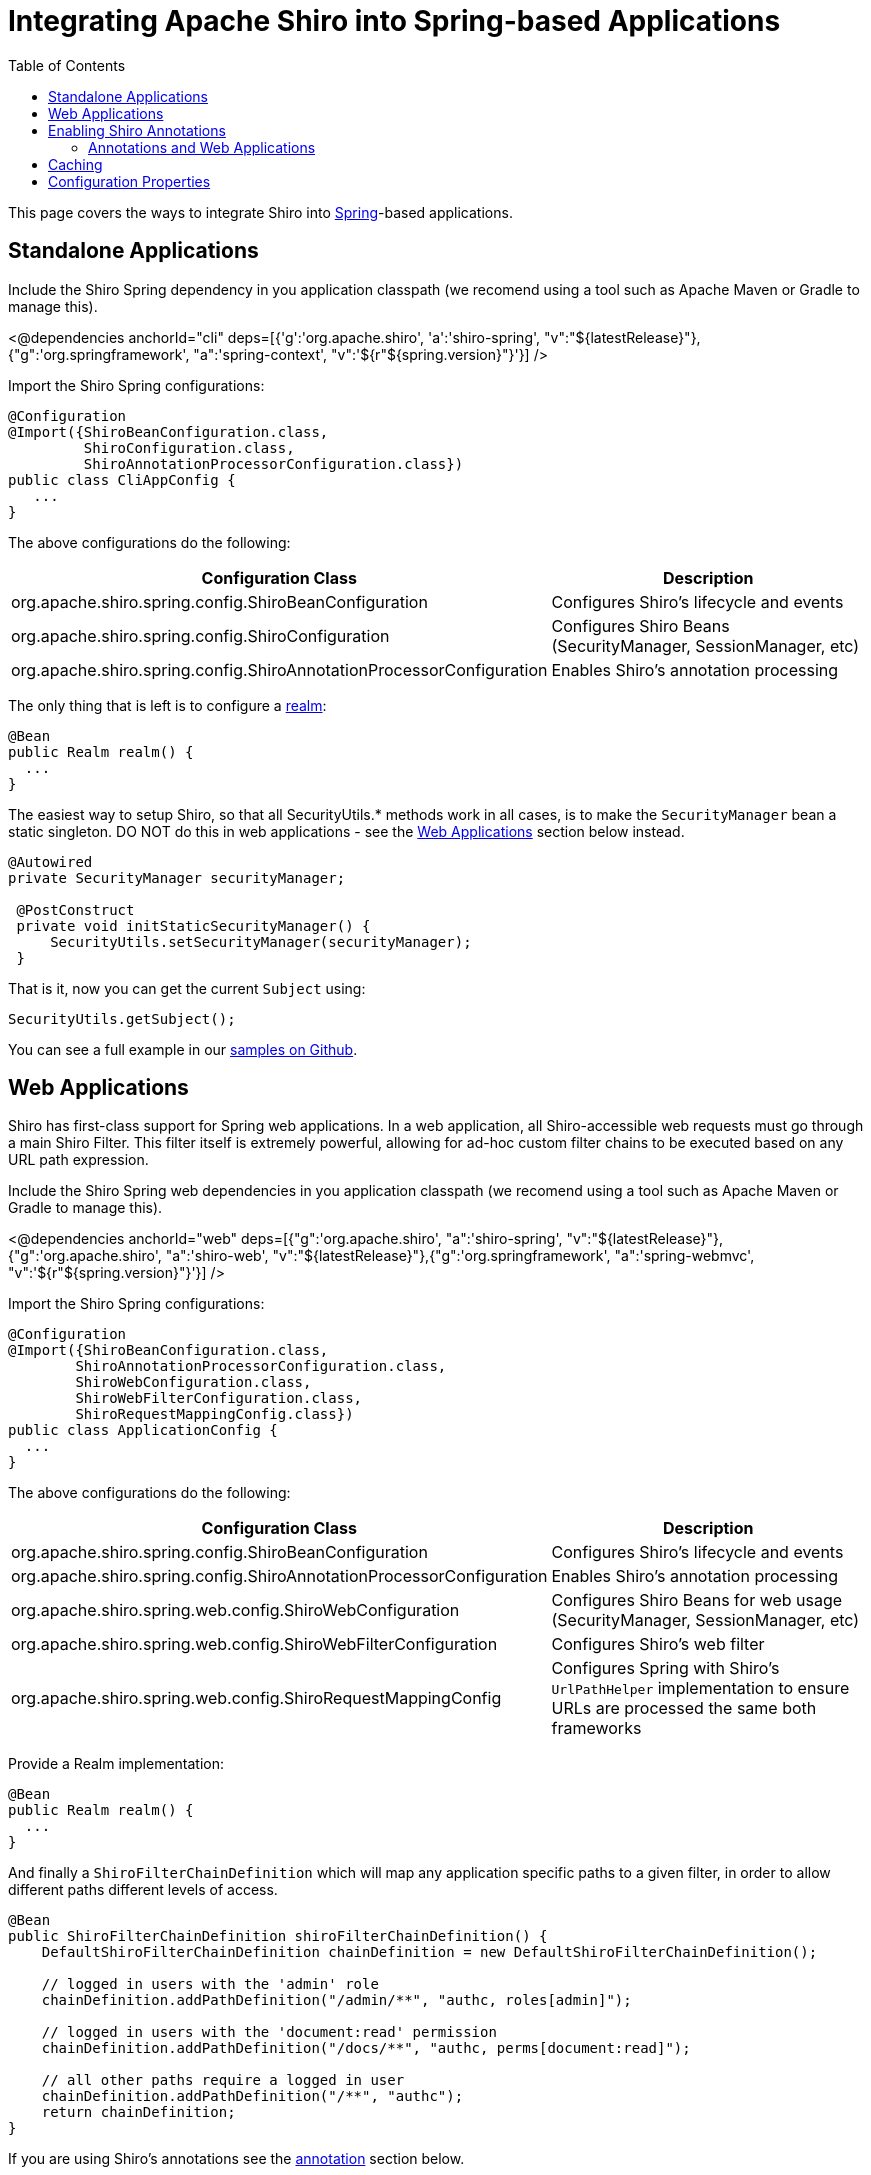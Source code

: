 = Integrating Apache Shiro into Spring-based Applications
:jbake-type: page
:jbake-status: published
:jbake-tags: documentation, manual, spring
:idprefix:
:toc:

This page covers the ways to integrate Shiro into link:http://spring.io[Spring]-based applications.

== Standalone Applications

Include the Shiro Spring dependency in you application classpath (we recomend using a tool such as Apache Maven or Gradle to manage this).

++++
<@dependencies anchorId="cli" deps=[{'g':'org.apache.shiro', 'a':'shiro-spring', "v":"${latestRelease}"},{"g":'org.springframework', "a":'spring-context', "v":'${r"${spring.version}"}'}] />
++++

Import the Shiro Spring configurations:

[source,java]
----
@Configuration
@Import({ShiroBeanConfiguration.class,
         ShiroConfiguration.class,
         ShiroAnnotationProcessorConfiguration.class})
public class CliAppConfig {
   ...
}
----

The above configurations do the following:

[width="100%",cols="55%,45%",options="header",]
|===
|Configuration Class |Description

|org.apache.shiro.spring.config.ShiroBeanConfiguration
|Configures Shiro’s lifecycle and events

|org.apache.shiro.spring.config.ShiroConfiguration
|Configures Shiro Beans (SecurityManager, SessionManager, etc)

|org.apache.shiro.spring.config.ShiroAnnotationProcessorConfiguration
|Enables Shiro’s annotation processing
|===

The only thing that is left is to configure a link:realm.html[realm]:

[source,java]
----
@Bean
public Realm realm() {
  ...
}
----

The easiest way to setup Shiro, so that all SecurityUtils.* methods work in all cases, is to make the `SecurityManager` bean a static singleton.
DO NOT do this in web applications - see the link:#web_applications[Web Applications] section below instead.

[source,java]
----
@Autowired
private SecurityManager securityManager;

 @PostConstruct
 private void initStaticSecurityManager() {
     SecurityUtils.setSecurityManager(securityManager);
 }
----

That is it, now you can get the current `Subject` using:
[source,java]
----
SecurityUtils.getSubject();
----

You can see a full example in our link:https://github.com/apache/shiro/tree/main/samples/spring[samples on Github].

== Web Applications

Shiro has first-class support for Spring web applications. In a web application, all Shiro-accessible web requests must go through a main Shiro Filter. This filter itself is extremely powerful, allowing for ad-hoc custom filter chains to be executed based on any URL path expression.

Include the Shiro Spring web dependencies in you application classpath (we recomend using a tool such as Apache Maven or Gradle to manage this).

++++
<@dependencies anchorId="web" deps=[{"g":'org.apache.shiro', "a":'shiro-spring', "v":"${latestRelease}"}, {"g":'org.apache.shiro', "a":'shiro-web', "v":"${latestRelease}"},{"g":'org.springframework', "a":'spring-webmvc', "v":'${r"${spring.version}"}'}] />
++++

Import the Shiro Spring configurations:

[source,java]
----
@Configuration
@Import({ShiroBeanConfiguration.class,
        ShiroAnnotationProcessorConfiguration.class,
        ShiroWebConfiguration.class,
        ShiroWebFilterConfiguration.class,
        ShiroRequestMappingConfig.class})
public class ApplicationConfig {
  ...
}
----

The above configurations do the following:

[width="100%",cols="55%,45%",options="header",]
|===
|Configuration Class |Description

|org.apache.shiro.spring.config.ShiroBeanConfiguration
|Configures Shiro’s lifecycle and events

|org.apache.shiro.spring.config.ShiroAnnotationProcessorConfiguration
|Enables Shiro’s annotation processing

|org.apache.shiro.spring.web.config.ShiroWebConfiguration
|Configures Shiro Beans for web usage (SecurityManager, SessionManager, etc)

|org.apache.shiro.spring.web.config.ShiroWebFilterConfiguration
|Configures Shiro’s web filter

|org.apache.shiro.spring.web.config.ShiroRequestMappingConfig
|Configures Spring with Shiro’s `UrlPathHelper` implementation to ensure URLs are processed the same both frameworks
|===

Provide a Realm implementation:
[source,java]
----
@Bean
public Realm realm() {
  ...
}
----

And finally a `ShiroFilterChainDefinition` which will map any application specific paths to a given filter, in order to allow different paths different levels of access.

[source,java]
----
@Bean
public ShiroFilterChainDefinition shiroFilterChainDefinition() {
    DefaultShiroFilterChainDefinition chainDefinition = new DefaultShiroFilterChainDefinition();

    // logged in users with the 'admin' role
    chainDefinition.addPathDefinition("/admin/**", "authc, roles[admin]");

    // logged in users with the 'document:read' permission
    chainDefinition.addPathDefinition("/docs/**", "authc, perms[document:read]");

    // all other paths require a logged in user
    chainDefinition.addPathDefinition("/**", "authc");
    return chainDefinition;
}
----

If you are using Shiro's annotations see the link:#annotations_and_web_applications[annotation] section below.

You can see a full example in our link:https://github.com/apache/shiro/tree/main/samples/spring-mvc[samples on Github].

== Enabling Shiro Annotations

In both standalone and web applications, you might want to use Shiro's Annotations for security checks (for example, `@RequiresRoles`, `@RequiresPermissions`, etc.) These annotations are enabled by importing the `ShiroAnnotationProcessorConfiguration` Spring configuration in both sections above.

Simply annotate your methods in order to use them:

[source,java]
----
@RequiresPermissions("document:read")
public void readDocument() {
    ...
}
----

=== Annotations and Web Applications

Shiro annotations are fully supported for use in `@Controller` classes, for example:

[source,java]
----
@Controller
public class AccountInfoController {

    @RequiresRoles("admin")
    @RequestMapping("/admin/config")
    public String adminConfig(Model model) {
        return "view";
    }
}
----

A `ShiroFilterChainDefinition` bean with at least one definition is still required for this to work, either configure all paths to be accessable via the `anon` filter or a filter in 'permissive' mode, for example: `authcBasic[permissive]`.

[source,java]
----
@Bean
public ShiroFilterChainDefinition shiroFilterChainDefinition() {
    DefaultShiroFilterChainDefinition chainDefinition = new DefaultShiroFilterChainDefinition();
    chainDefinition.addPathDefinition("/**", "anon"); // all paths are managed via annotations

    // or allow basic authentication, but NOT require it.
    // chainDefinition.addPathDefinition("/**", "authcBasic[permissive]");
    return chainDefinition;
}
----

== Caching

Enabling caching is as simple as providing a link:http://shiro.apache.org/caching.html[CacheManager] bean:

[source,java]
----
@Bean
protected CacheManager cacheManager() {
    return new MemoryConstrainedCacheManager();
}
----


== Configuration Properties

[width="100%",cols="36%,14%,40%",options="header",]
|===
|Key |Default Value |Description

|shiro.sessionManager.deleteInvalidSessions |`true` |Remove invalid
session from session storage

|shiro.sessionManager.sessionIdCookieEnabled |`true` |Enable session ID
to cookie, for session tracking

|shiro.sessionManager.sessionIdUrlRewritingEnabled |`true` |Enable
session URL rewriting support

|shiro.userNativeSessionManager |`false` |If enabled Shiro will manage
the HTTP sessions instead of the container

|shiro.sessionManager.cookie.name |`JSESSIONID` |Session cookie name

|shiro.sessionManager.cookie.maxAge |`-1` |Session cookie max age

|shiro.sessionManager.cookie.domain |null |Session cookie domain

|shiro.sessionManager.cookie.path |null |Session cookie path

|shiro.sessionManager.cookie.secure |`false` |Session cookie secure flag

|shiro.rememberMeManager.cookie.name |`rememberMe` |RememberMe cookie
name

|shiro.rememberMeManager.cookie.maxAge |one year |RememberMe cookie max
age

|shiro.rememberMeManager.cookie.domain |null |RememberMe cookie domain

|shiro.rememberMeManager.cookie.path |null |RememberMe cookie path

|shiro.rememberMeManager.cookie.secure |`false` |RememberMe cookie
secure flag

|shiro.loginUrl |`/login.jsp` |Login URL used when unauthenticated users
are redirected to login page

|shiro.successUrl |`/` |Default landing page after a user logs in (if
alternative cannot be found in the current session)

|shiro.unauthorizedUrl |null |Page to redirect user to if they are
unauthorized (403 page)
|===



